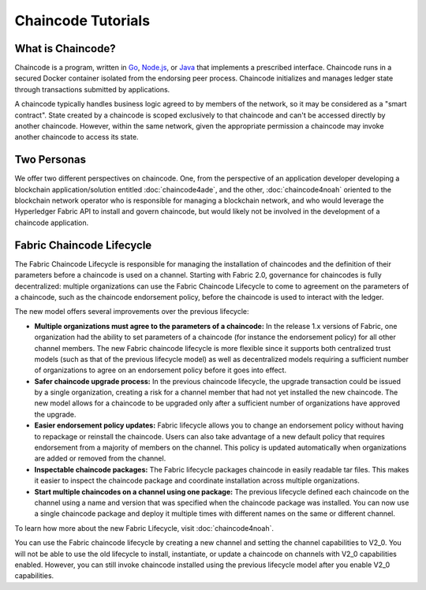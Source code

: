 Chaincode Tutorials
===================

What is Chaincode?
------------------

Chaincode is a program, written in `Go <https://golang.org>`_, `Node.js <https://nodejs.org>`_,
or `Java <https://java.com/en/>`_ that implements a prescribed interface.
Chaincode runs in a secured Docker container isolated from the endorsing peer
process. Chaincode initializes and manages ledger state through transactions
submitted by applications.

A chaincode typically handles business logic agreed to by members of the
network, so it may be considered as a "smart contract". State created by a
chaincode is scoped exclusively to that chaincode and can't be accessed
directly by another chaincode. However, within the same network, given
the appropriate permission a chaincode may invoke another chaincode to
access its state.

Two Personas
------------

We offer two different perspectives on chaincode. One, from the perspective of
an application developer developing a blockchain application/solution
entitled :doc:`chaincode4ade`, and the other, :doc:`chaincode4noah` oriented
to the blockchain network operator who is responsible for managing a blockchain
network, and who would leverage the Hyperledger Fabric API to install and govern
chaincode, but would likely not be involved in the development of a chaincode
application.

Fabric Chaincode Lifecycle
--------------------------

The Fabric Chaincode Lifecycle is responsible for managing the installation
of chaincodes and the definition of their parameters before a chaincode is
used on a channel. Starting with Fabric 2.0, governance for chaincodes is fully
decentralized: multiple organizations can use the Fabric Chaincode Lifecycle to
come to agreement on the parameters of a chaincode, such as the chaincode
endorsement policy, before the chaincode is used to interact with the ledger.

The new model offers several improvements over the previous lifecycle:

* **Multiple organizations must agree to the parameters of a chaincode:** In
  the release 1.x versions of Fabric, one organization had the ability to set
  parameters of a chaincode (for instance the endorsement policy) for all other
  channel members. The new Fabric chaincode lifecycle is more flexible since
  it supports both centralized trust models (such as that of the previous
  lifecycle model) as well as decentralized models requiring a sufficient number
  of organizations to agree on an endorsement policy before it goes into effect.

* **Safer chaincode upgrade process:** In the previous chaincode lifecycle,
  the upgrade transaction could be issued by a single organization, creating a
  risk for a channel member that had not yet installed the new chaincode. The
  new model allows for a chaincode to be upgraded only after a sufficient
  number of organizations have approved the upgrade.

* **Easier endorsement policy updates:** Fabric lifecycle allows you to change
  an endorsement policy without having to repackage or reinstall the chaincode.
  Users can also take advantage of a new default policy that requires endorsement
  from a majority of members on the channel. This policy is updated automatically
  when organizations are added or removed from the channel.

* **Inspectable chaincode packages:** The Fabric lifecycle packages chaincode in
  easily readable tar files. This makes it easier to inspect the chaincode
  package and coordinate installation across multiple organizations.

* **Start multiple chaincodes on a channel using one package:** The previous
  lifecycle defined each chaincode on the channel using a name and version that
  was specified when the chaincode package was installed. You can now use a
  single chaincode package and deploy it multiple times with different names
  on the same or different channel.

To learn how more about the new Fabric Lifecycle, visit :doc:`chaincode4noah`.

You can use the Fabric chaincode lifecycle by creating a new channel and setting
the channel capabilities to V2_0. You will not be able to use the old lifecycle
to install, instantiate, or update a chaincode on channels with V2_0 capabilities
enabled. However, you can still invoke chaincode installed using the previous
lifecycle model after you enable V2_0 capabilities.

.. Licensed under Creative Commons Attribution 4.0 International License
   https://creativecommons.org/licenses/by/4.0/
